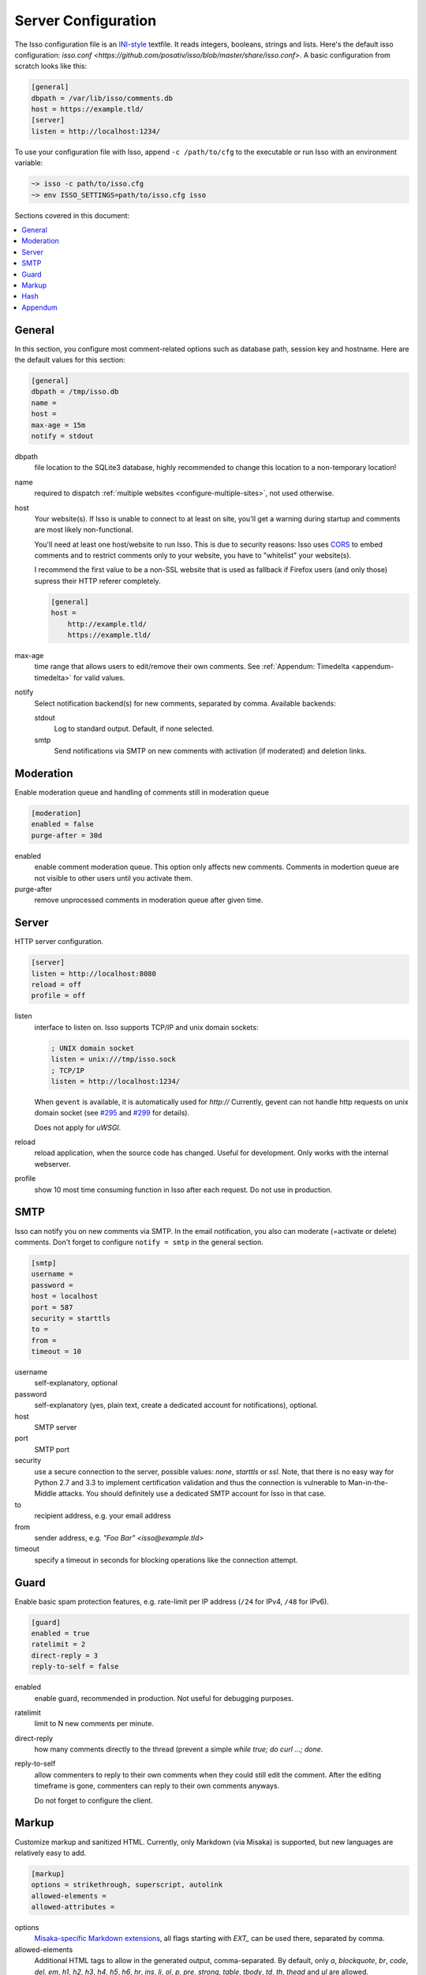 Server Configuration
====================

The Isso configuration file is an `INI-style`__ textfile. It reads integers,
booleans, strings and lists. Here's the default isso configuration:
`isso.conf <https://github.com/posativ/isso/blob/master/share/isso.conf>`. A
basic configuration from scratch looks like this:

.. code-block:: ini

    [general]
    dbpath = /var/lib/isso/comments.db
    host = https://example.tld/
    [server]
    listen = http://localhost:1234/

To use your configuration file with Isso, append ``-c /path/to/cfg`` to the
executable or run Isso with an environment variable:

.. code-block:: sh

    ~> isso -c path/to/isso.cfg
    ~> env ISSO_SETTINGS=path/to/isso.cfg isso

__ https://en.wikipedia.org/wiki/INI_file

Sections covered in this document:

.. contents::
    :local:


General
-------

In this section, you configure most comment-related options such as database path,
session key and hostname. Here are the default values for this section:

.. code-block:: ini

    [general]
    dbpath = /tmp/isso.db
    name =
    host =
    max-age = 15m
    notify = stdout

dbpath
    file location to the SQLite3 database, highly recommended to change this
    location to a non-temporary location!

name
    required to dispatch :ref:`multiple websites <configure-multiple-sites>`,
    not used otherwise.

host
    Your website(s). If Isso is unable to connect to at least on site, you'll
    get a warning during startup and comments are most likely non-functional.

    You'll need at least one host/website to run Isso. This is due to security
    reasons: Isso uses CORS_ to embed comments and to restrict comments only to
    your website, you have to "whitelist" your website(s).

    I recommend the first value to be a non-SSL website that is used as fallback
    if Firefox users (and only those) supress their HTTP referer completely.

    .. code-block:: ini

        [general]
        host =
            http://example.tld/
            https://example.tld/

max-age
    time range that allows users to edit/remove their own comments. See
    :ref:`Appendum: Timedelta <appendum-timedelta>` for valid values.

notify
    Select notification backend(s) for new comments, separated by comma.
    Available backends:

    stdout
        Log to standard output. Default, if none selected.

    smtp
        Send notifications via SMTP on new comments with activation (if
        moderated) and deletion links.


.. _CORS: https://developer.mozilla.org/en/docs/HTTP/Access_control_CORS


Moderation
----------

Enable moderation queue and handling of comments still in moderation queue

.. code-block:: ini

    [moderation]
    enabled = false
    purge-after = 30d

enabled
    enable comment moderation queue. This option only affects new comments.
    Comments in modertion queue are not visible to other users until you
    activate them.

purge-after
    remove unprocessed comments in moderation queue after given time.


Server
------

HTTP server configuration.

.. code-block:: ini

    [server]
    listen = http://localhost:8080
    reload = off
    profile = off

listen
    interface to listen on. Isso supports TCP/IP and unix domain sockets:

    .. code-block:: ini

        ; UNIX domain socket
        listen = unix:///tmp/isso.sock
        ; TCP/IP
        listen = http://localhost:1234/

    When ``gevent`` is available, it is automatically used for `http://`
    Currently, gevent can not handle http requests on unix domain socket
    (see `#295 <https://github.com/surfly/gevent/issues/295>`_ and
    `#299 <https://github.com/surfly/gevent/issues/299>`_ for details).

    Does not apply for `uWSGI`.

reload
    reload application, when the source code has changed. Useful for
    development. Only works with the internal webserver.

profile
    show 10 most time consuming function in Isso after each request. Do
    not use in production.

.. _configure-smtp:

SMTP
----

Isso can notify you on new comments via SMTP. In the email notification, you
also can moderate (=activate or delete) comments. Don't forget to configure
``notify = smtp`` in the general section.

.. code-block:: ini

    [smtp]
    username =
    password =
    host = localhost
    port = 587
    security = starttls
    to =
    from =
    timeout = 10

username
    self-explanatory, optional

password
    self-explanatory (yes, plain text, create a dedicated account for
    notifications), optional.

host
    SMTP server

port
    SMTP port

security
    use a secure connection to the server, possible values: *none*, *starttls*
    or *ssl*. Note, that there is no easy way for Python 2.7 and 3.3 to
    implement certification validation and thus the connection is vulnerable to
    Man-in-the-Middle attacks. You should definitely use a dedicated SMTP
    account for Isso in that case.

to
    recipient address, e.g. your email address

from
    sender address, e.g. `"Foo Bar" <isso@example.tld>`

timeout
    specify a timeout in seconds for blocking operations like the
    connection attempt.


Guard
-----

Enable basic spam protection features, e.g. rate-limit per IP address (``/24``
for IPv4, ``/48`` for IPv6).

.. code-block:: ini

    [guard]
    enabled = true
    ratelimit = 2
    direct-reply = 3
    reply-to-self = false

enabled
    enable guard, recommended in production. Not useful for debugging
    purposes.

ratelimit
    limit to N new comments per minute.

direct-reply
    how many comments directly to the thread (prevent a simple
    `while true; do curl ...; done`.

reply-to-self
    allow commenters to reply to their own comments when they could still edit
    the comment. After the editing timeframe is gone, commenters can reply to
    their own comments anyways.

    Do not forget to configure the client.

Markup
------

Customize markup and sanitized HTML. Currently, only Markdown (via Misaka) is
supported, but new languages are relatively easy to add.

.. code-block:: ini

    [markup]
    options = strikethrough, superscript, autolink
    allowed-elements =
    allowed-attributes =

options
    `Misaka-specific Markdown extensions <http://misaka.61924.nl/api/>`_, all
    flags starting with `EXT_` can be used there, separated by comma.

allowed-elements
    Additional HTML tags to allow in the generated output, comma-separated. By
    default, only *a*, *blockquote*, *br*, *code*, *del*, *em*, *h1*, *h2*,
    *h3*, *h4*, *h5*, *h6*, *hr*, *ins*, *li*, *ol*, *p*, *pre*, *strong*,
    *table*, *tbody*, *td*, *th*, *thead* and *ul* are allowed.

allowed-attributes
    Additional HTML attributes (independent from elements) to allow in the
    generated output, comma-separated. By default, only *align* and *href* are
    allowed.

To allow images in comments, you just need to add ``allowed-elements = img`` and
``allowed-attributes = src``.

Hash
----

Customize used hash functions to hide the actual email addresses from
commenters but still be able to generate an identicon.

.. code-block:: ini

    [hash]
    salt = Eech7co8Ohloopo9Ol6baimi
    algorithm = pbkdf2

salt
    A salt is used to protect against rainbow tables. Isso does not make use of
    pepper (yet). The default value has been in use since the release of Isso
    and generates the same identicons for same addresses across installations.

algorithm
    Hash algorithm to use -- either from Python's `hashlib` or PBKDF2 (a
    computational expensive hash function).

    The actual identifier for PBKDF2 is `pbkdf2:1000:6:sha1`, which means 1000
    iterations, 6 bytes to generate and SHA1 as pseudo-random family used for
    key strengthening.
    Arguments have to be in that order, but can be reduced to `pbkdf2:4096`
    for example to override the iterations only.

Appendum
--------

.. _appendum-timedelta:

Timedelta
    A human-friendly representation of a time range: `1m` equals to 60
    seconds. This works for years (y), weeks (w), days (d) and seconds (s),
    e.g. `30s` equals 30 to seconds.

    You can add different types: `1m30s` equals to 90 seconds, `3h45m12s`
    equals to 3 hours, 45 minutes and 12 seconds (12512 seconds).
